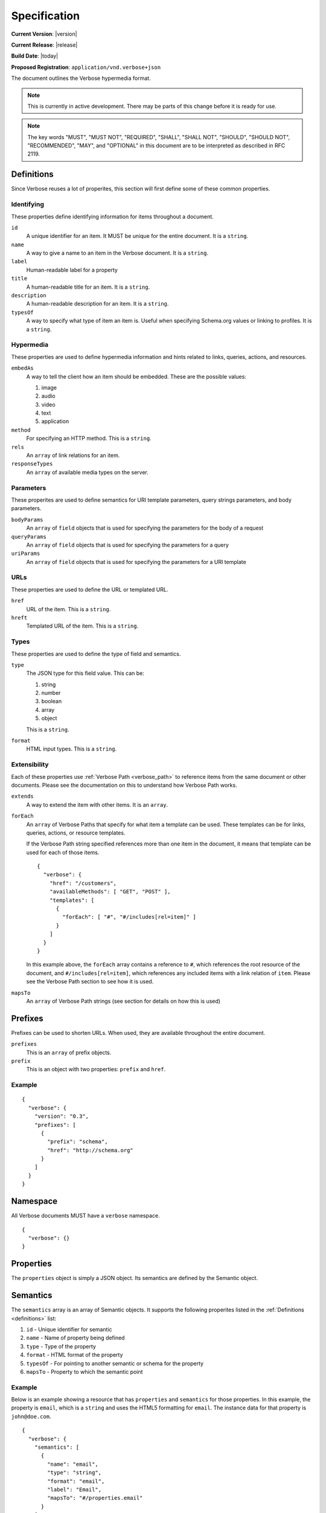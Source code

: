 Specification
=============

**Current Version**: |version|

**Current Release**: |release|

**Build Date**: |today|

**Proposed Registration**: ``application/vnd.verbose+json``

The document outlines the Verbose hypermedia format.

.. note ::
  This is currently in active development. There may be parts of this change before it is ready for use.

.. note ::
  The key words "MUST", "MUST NOT", "REQUIRED", "SHALL", "SHALL
  NOT", "SHOULD", "SHOULD NOT", "RECOMMENDED",  "MAY", and
  "OPTIONAL" in this document are to be interpreted as described in
  RFC 2119.

.. _definitions:

Definitions
-----------

Since Verbose reuses a lot of properites, this section will first define some of these common properties. 

Identifying
###########

These properties define identifying information for items throughout a document.

``id``
  A unique identifier for an item. It MUST be unique for the entire document. It is a ``string``.

``name``
  A way to give a name to an item in the Verbose document. It is a ``string``.

``label``
  Human-readable label for a property

``title``
  A human-readable title for an item. It is a ``string``.

``description``
  A human-readable description for an item. It is a ``string``.

``typesOf``
  A way to specify what type of item an item is. Useful when specifying Schema.org values or linking to profiles. It is a ``string``.

Hypermedia
##########

These properties are used to define hypermedia information and hints related to links, queries, actions, and resources.

``embedAs``
  A way to tell the client how an item should be embedded. These are the possible values:

  1. image
  2. audio
  3. video
  4. text
  5. application

``method``
  For specifying an HTTP method. This is a ``string``.

``rels``
  An ``array`` of link relations for an item.

``responseTypes``
  An ``array`` of available media types on the server.

Parameters
##########

These properites are used to define semantics for URI template parameters, query strings parameters, and body parameters.

``bodyParams``
  An ``array`` of ``field`` objects that is used for specifying the parameters for the body of a request  

``queryParams``
  An ``array`` of ``field`` objects that is used for specifying the parameters for a query

``uriParams``
  An ``array`` of ``field`` objects that is used for specifying the parameters for a URI template

URLs
####

These properties are used to define the URL or templated URL.

``href``
  URL of the item. This is a ``string``.

``hreft``
  Templated URL of the item. This is a ``string``.

Types
#####

These properties are used to define the type of field and semantics.

``type``
  The JSON type for this field value. This can be:

  1. string
  2. number
  3. boolean
  4. array
  5. object

  This is a ``string``.

``format``
  HTML input types. This is a ``string``.

Extensibility
#############

Each of these properties use :ref:`Verbose Path <verbose_path>` to reference items from the same document or other documents. Please see the documentation on this to understand how Verbose Path works.

``extends``
  A way to extend the item with other items. It is an ``array``.

``forEach``
  An ``array`` of Verbose Paths that specify for what item a template can be used. These templates can be for links, queries, actions, or resource templates.

  If the Verbose Path string specified references more than one item in the document, it means that template can be used for each of those items.

  ::

    {
      "verbose": {
        "href": "/customers",
        "availableMethods": [ "GET", "POST" ],
        "templates": [
          {
            "forEach": [ "#", "#/includes[rel=item]" ]
          }
        ]
      }
    }

  In this example above, the ``forEach`` array contains a reference to ``#``, which references the root resource of the document, and ``#/includes[rel=item]``, which references any included items with a link relation of ``item``. Please see the Verbose Path section to see how it is used. 

``mapsTo``
  An ``array`` of Verbose Path strings (see  section for details on how this is used)

.. _prefixes:

Prefixes
--------

Prefixes can be used to shorten URLs. When used, they are available throughout the entire document.

``prefixes``
  This is an ``array`` of prefix objects.

``prefix``
  This is an object with two properties: ``prefix`` and ``href``. 

Example
#######

::

  {
    "verbose": {
      "version": "0.3",
      "prefixes": [
        {
          "prefix": "schema",
          "href": "http://schema.org"
        }
      ]
    }
  }

.. _namespace:

Namespace
---------

All Verbose documents MUST have a ``verbose`` namespace.

::

  {
    "verbose": {}
  }

.. _properties:

Properties
----------

The ``properties`` object is simply a JSON object. Its semantics are defined by the Semantic object.

.. _semantics:

Semantics
---------

The ``semantics`` array is an array of Semantic objects. It supports the following properites listed in the :ref:`Definitions <definitions>` list:

1. ``id`` - Unique identifier for semantic
2. ``name`` - Name of property being defined
3. ``type`` - Type of the property
4. ``format`` - HTML format of the property
5. ``typesOf`` - For pointing to another semantic or schema for the property
6. ``mapsTo`` - Property to which the semantic point

Example
#######

Below is an example showing a resource that has ``properties`` and ``semantics`` for those properties. In this example, the property is ``email``, which is a ``string`` and uses the HTML5 formatting for ``email``. The instance data for that property is ``john@doe.com``.

::

  {
    "verbose": {
      "semantics": [
        {
          "name": "email",
          "type": "string",
          "format": "email",
          "label": "Email",
          "mapsTo": "#/properties.email"
        }
      ],
      "properties": {
        "email": "john@doe.com"
      }
    }
  }

.. _field:

Field
-----

A Field object supports the following properites listed in the :ref:`Definitions <definitions>` list:

1. ``id`` - Unique identifier for field
2. ``name`` - Name of field
3. ``type`` - Type of the field
4. ``format`` - Format of the field (HTML inputs)

A ``field`` object also provides the following properties:

``defaultValue``
  The optional default value of the field. This is a ``string``.

``currentValue``
  The current value of the field. This is a ``string``.

``options``
  An ``array`` of option objects

``option``
  An object with a ``name`` and ``value`` property. This is an ``object``.

.. _links:

Links
-----

The ``links`` property is an array of Link objects. It supports the following properites listed in the :ref:`Definitions <definitions>` list:

1. ``id`` - Unique identifier for link
2. ``name`` - Name of link
3. ``rels`` - Link relation of link
4. ``responseTypes`` - Types with which the server may respond
5. ``embedAs`` - Ways to inform the client how an item should be transcluded
6. ``href`` - URL for the link
7. ``mapsTo`` - An array of Verbose Paths to map a link to another property
8. ``typesOf`` - For pointing to another semantic or schema for the link

Example
#######

The link below provides a link to a customer resource.

* It shows ``name`` being used, which has a name of ``customer`` 
* It defines the link relations for this link using the ``rels`` property
* It uses ``responseTypes`` to hint at what representations are available from the server
* It uses ``href`` to provide the actual URL to the resource

::

  {
    "verbose": {
      "links": [
        {
          "name": "customer",
          "rels": [ "item", "http://example.com/rels/customer"],
          "responseTypes": [
            "application/json",
            "application/hal"
          ],
          "href": "/customer/4"
        }
      ]
    }
  }

.. _actions:

Actions
-------

An action is a way to provide non-idempotent actions that can be taken on a resource. 

The ``actions`` property is an array of Action objects. It supports the following properites listed in the :ref:`Definitions <definitions>` list:

1. ``id`` - Unique identifier for action
2. ``name`` - Name of action
3. ``rels`` - Link relation of action
4. ``responseTypes`` - Types with which the server may respond
5. ``embedAs`` - Ways to inform the client how an returned resource should be transcluded
6. ``method`` - HTTP method for the action
7. ``bodyParams`` - An array of available body parameters
8. ``href`` - URL for the action
9. ``mapsTo`` - An array of Verbose Paths to map a action to another property
10. ``typesOf`` - For pointing to another semantic or schema for the action

Example
#######

This action can be used to create a customer.

* It uses the ``POST`` method
* It has two body parameters: ``first_name`` and ``last_name`` which are both strings

::

  {
    "verbose": {
      "actions": [
        {
          "title": "Create Customer",
          "rels": [ "http://example.com/rels/customers"],
          "href": "/customers",
          "method": "POST",
          "bodyParams": [
            {
              "name": "first_name",
              "type": "string",
              "label": "First Name"
            },
            {
              "name": "last_name",
              "type": "string",
              "label": "Last Name"
            }
          ]
        }
      ]
    }
  }

.. _queries:

Queries
-------

Queries are safe GET requests that provide a way for specifying query parameters.

The ``queries`` property is an array of Query objects. It supports the following properites listed in the :ref:`Definitions <definitions>` list:

1. ``id`` - Unique identifier for query
2. ``name`` - Name of query
3. ``rels`` - Link relation of query
4. ``responseTypes`` - Types with which the server may respond
5. ``embedAs`` - Ways to inform the client how an returned resource should be transcluded
6. ``queryParams`` - An array of available query parameters
7. ``href`` - URL for the query
8. ``mapsTo`` - An array of Verbose Paths to map a query to another property
9. ``typesOf`` - For pointing to another semantic or schema for the query

Example
#######

This query can be used for searching customers. It has two available query parameters.

* Company name: ``company_name``
* Email Address: ``email``

::

  {
    "verbose": {
      "queries": [
        {
          "id": "search",
          "rels": [ "search" ],
          "href": "/customers",
          "description": "Customer search",
          "queryParams": [
            {
              "title": "Company Name",
              "name": "company_name"
            },
            {
              "title": "Email Address",
              "name": "email"
            }
          ]
        }
      ]
    }
  }

.. _templated_links:

Templated Links
---------------

The ``templatedLinks`` property is an array of Templated Link objects. It supports the following properites listed in the :ref:`Definitions <definitions>` list:

1. ``id`` - Unique identifier for link
2. ``name`` - Name of link
3. ``rels`` - Link relation of link
4. ``responseTypes`` - Types with which the server may respond
5. ``embedAs`` - Ways to inform the client how an returned resource should be transcluded
6. ``uriParams`` - An array of available parameters for the URI template
7. ``hreft`` - URL template
8. ``mapsTo`` - An array of Verbose Paths to map a link to another property
9. ``typesOf`` - For pointing to another semantic or schema for the link

Example
#######

This shows a resource that has a templated link for a customer resource This is very similar to a regular link, but it provides a ``hreft`` property, which is a templated URL, along with URI parameters.

In this case, there is one URI parameters call ``id``, which is a number.

::

  {
    "verbose": {
      "templatedLinks": [
        {
          "name": "customer",
          "rels": [ "item", "http://example.com/rels/customer"],
          "responseTypes": [
            "application/json",
            "application/hal"
          ],
          "hreft": "/customer/{id}",
          "uriParams": [
            {
              "name": "id",
              "type": "number"
            }
          ],
        }
      ]
    }
  }

.. _templated_actions:

Templated Actions
-----------------

The ``templatedActions`` property is an array of Templated Action objects. It supports the following properites listed in the :ref:`Definitions <definitions>` list:

1. ``id`` - Unique identifier for action
2. ``name`` - Name of action
3. ``rels`` - Link relation of action
4. ``responseTypes`` - Types with which the server may respond
5. ``embedAs`` - Ways to inform the client how an returned resource should be transcluded
6. ``method`` - HTTP method for the action
7. ``bodyParams`` - An array of available body parameters
8. ``uriParams`` - An array of available parameters for the URI template
9. ``hreft`` - URL template
10. ``mapsTo`` - An array of Verbose Paths to map a action to another property
11. ``typesOf`` - For pointing to another semantic or schema for the action

Example
#######

This templated action provides an action for editing any customer. This allows for including actions that can be used for multiple resources without including the action multiple times. 

In this example, there are both URI parameters and body parameters for building the request.

::

  {
    "verbose": {
      "templatedActions": [
        {
          "title": "Edit Customer",
          "rels": [ "http://example.com/rels/customer"],
          "hreft": "/customer/{id}",
          "method": "PUT",
          "uriParams": [
            {
              "name": "id",
              "type": "number"
            }
          ],
          "bodyParams": [
            {
              "name": "first_name",
              "type": "string",
              "label": "First Name"
            },
            {
              "name": "last_name",
              "type": "string",
              "label": "Last Name"
            }
          ]
        }
      ]
    }
  }

.. _templated_queries:

Templated Queries
-----------------

The ``templatedQueries`` property is an array of Templated Query objects. It supports the following properites listed in the :ref:`Definitions <definitions>` list:

1. ``id`` - Unique identifier for query
2. ``name`` - Name of query
3. ``rels`` - Link relation of query
4. ``responseTypes`` - Types with which the server may respond
5. ``embedAs`` - Ways to inform the client how an returned resource should be transcluded
6. ``queryParams`` - An array of available query parameters
7. ``uriParams`` - An array of available parameters for the URI template
8. ``hreft`` - URL template
9. ``mapsTo`` - An array of Verbose Paths to map a query to another property
10. ``typesOf`` - For pointing to another semantic or schema for the query

Example
#######

This is very similar to the templated action, where it provides a query that can be used for multiple resoures. The example below provides a URI template for creating a URL for an image search for each user.

In this example, there are both URI parameters and query parameters for building the request.

::

  {
    "verbose": {
      "templatedQueries": [
        {
          "title": "User Image Search",
          "rels": [ "search" ],
          "hreft": "/users/{id}/images",
          "uriParams": [
            {
              "name": "id",
              "type": "number"
            }
          ],
          "queryParams": [
            {
              "name": "image_name",
              "type": "string",
              "label": "Image Name"
            }
          ]
        }
      ]
    }
  }

.. _resource_template:

Resource Template
-----------------

This item uses the ``forEach`` from the :ref:`Definitions <definitions>` list. It also supports:

``mediaTypes``
  Defines the media types for the request. Can be an array of media types.

``semantics``
  An ``array`` of Verbose Semantic objects. This is useful to define semantic properties for a template.

``fields``
  An ``array`` of field objects.

Example
#######

This is an example of a resource that provides templates for working with this particular resource and/or embedded resources. It shows this template can be used for the root resource and for any included resource with ``item`` as a rel.

::

  {
    "verbose": {
      "href": "/customers",
      "availableMethods": [ "GET", "POST" ],
      "templates": [
        {
          "forEach": [ "#", "#/includes[rel=item]" ],
          "mediaTypes": [ "application/x-www-form-urlencoded" ],
          "fields": [
            {
              "name": "first_name",
              "type": "string",
              "label": "First Name"
            },
            {
              "name": "last_name",
              "type": "string",
              "label": "Last Name"
            }
          ]
        }
      ],
      "includes": [
        {
          "rels": [ "item" ],
          "href": "/customers/1",
          "properties": {
            "first_name": "John",
            "last_name": "Doe"
          }
        },
        {
          "rels": [ "item" ],
          "href": "/customers/2",
          "properties": {
            "first_name": "Jane",
            "last_name": "Doe"
          }
        }
      ]
    }
  }

.. _embedded_resources:

Embedded Resources
------------------

Partials
########

Partial resources are considered to be a partial representation of the embedded resource. If the entire resource for the partial is desired, the semantics of the API can specificy how this is done.

Includes
########

Included resources are just to be considered as included resources and MAY be full representations. The reason for this and the ``partials`` property is that it allows for explicitly telling the client that the resource needs to be requested if the full resource is desired.

.. _resource:

Resource
--------

A Verbose Resource is an ``object`` for defining everything dealing with a particular resource. It uses these properties from the definition list.

1. ``id`` - Unique identifier for resource
2. ``name`` - Name of resource

It also supports.

``href``
  Link to the resource

``availableMethods``
  Defines the HTTP methods available for this resource

``semantics``
  An ``array`` of :ref:`Semantic objects <semantics>`

``properties``
  A :ref:`Properties object <properties>`

``links``
  An ``array`` of :ref:`Link objects <links>`

``actions``
  An ``array`` of :ref:`Action objects <actions>`

``queries``
  An ``array`` of :ref:`Query objects <queries>`

``templatedLinks``
  An ``array`` of :ref:`Templated Link objects <templated_links>`

``templatedActions``
  An ``array`` of :ref:`Templated Action objects <templated_actions>`

``templatedQueries``
  An ``array`` of :ref:`Templated Query objects <templated_queries>`

``templates``
  An ``array`` of :ref:`Resource Template objects <resource_template>`

``partials``
  An ``array`` of partial :ref:`Resource objects <resource>`

``includes``
  An ``array`` of full :ref:`Resource objects <resource>`

``errors``
  An :ref:`Error object <errors>`

See the :ref:`Examples <examples>` page for examples of a resource

.. _errors:

Errors
------

The ``errors`` property is a Verbose object that can be used specifically for errors. The properties and links for the error are left up to the designer.

::

  {
    "versbose": {
      "version": "0.3",
      "errors": {
        "properties": {
          "message": "There was an error when creating this resource"
        }
      }
    }
  }

.. _verbose_path:

Verbose Path
------------

Verbose Path is a way to reference objects throughout a Verbose document or in other Verbose documents. It is very simple and tries to only provide what is needed to reference items throughout a document.

Root Resource
#############

The ``#`` alone SHOULD be considered the path to the root resource of a Verbose document. The example below shows a template that can be used for the root resource.

::

  {
    "verbose": {
      "version": "0.3",
      "templates": [
        {
          "forEach": [ "#" ],
          "fields": [
            { "name": "first_name" },
            { "name": "last_name" }
          ]
        }
      ]
    }
  }

ID
##

This shows the template can be used for the item where the ID is equal to ``person``.

::

  {
    "verbose": {
      "version": "0.3",
      "templates": [
        {
          "forEach": [ "#person" ],
          "fields": [
            { "name": "first_name" },
            { "name": "last_name" }
          ]
        }
      ],
      "includes": [
        {
          "id": "person",
        }
      ]
    }
  }

Nested Properties
#################

Properties of an object can be specified with a dot. Shown below, the semantics ``fullName`` and ``email`` are mapped to properties of the ``customer`` object.

::

  {
    "verbose": {
      "version": "0.3",
      "semantics": [
        {
          "name": "customer",
          "type": "object",
          "mapsTo": "#/properties.customer"
        },
        {
          "name": "fullName",
          "type": "string",
          "mapsTo": "#/properties.customer.fullName"
        },
        {
          "name": "email",
          "type": "string",
          "mapsTo": "#/properties.customer.email"
        }
      ],
      "properties": {
        "customer": {
          "fullName": "John Doe",
          "email": "johndoe@example.com"
        }
      }
    }
  }

Arrays
######

Arrays can also be referenced.

::

  {
    "verbose": {
      "version": "0.3",
      "semantics": [
        {
          "name": "customers",
          "type": "array",
          "mapsTo": "#/properties.customers[]"
        },
        {
          "name": "fullName",
          "type": "string",
          "mapsTo": "#/properties.customers[].fullName"
        },
        {
          "name": "email",
          "type": "string",
          "mapsTo": "#/properties.customers[].email"
        }
      ],
      "properties": {
        "customers": [
          {
            "fullName": "John Doe",
            "email": "johndoe@example.com"
          },
          {
            "fullName": "Jane Doe",
            "email": "janedoe@example.com"
          }
        ]
      }
    }
  }

Filtering Arrays
################

The square brackets can be used to filter arrays. The example below shows the template is usable for all included resources with the name equal to customer.

::

  {
    "verbose": {
      "version": "0.3",
      "templates": [
        {
          "forEach": [ "#/includes[name=customer]" ],
          "fields": [
            { "name": "first_name" },
            { "name": "last_name" }
          ]
        }
      ],
      "includes": [
        {
          "name": "customer",
          "properties": {
            "customer": {
              "fullName": "John Doe",
              "email": "johndoe@example.com"
            }
          }
        }
      ]
    }
  }
